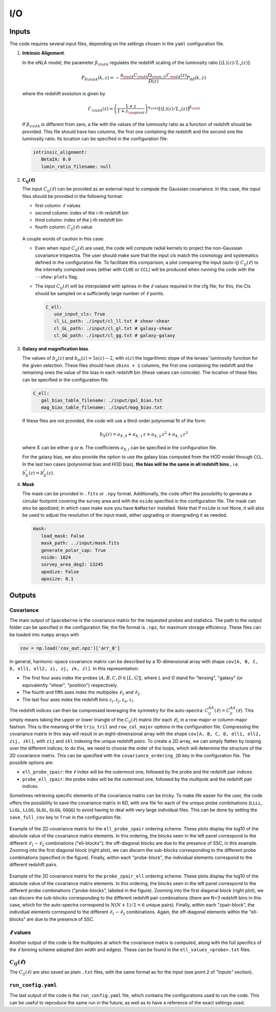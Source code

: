I/O
===

======
Inputs
======

The code requires several input files, depending on the settings chosen in the ``yaml``
configuration file.

1. **Intrinsic Alignment**. 

   In the eNLA model, the parameter :math:`\beta_{\rm IA}`
   regulates the redshift scaling of the luminosity ratio 
   :math:`\left[ \langle L \rangle(z) / L_{\star}(z) \right]`:
   
   .. math::

      P_{\delta {\rm IA}}(k, z)= - \frac{ \mathcal{A}_{\rm IA} C_{\rm IA} 
      \Omega_{\rm m,0} \mathcal{F}_{\rm IA}(z) }{ D(z) } P_{\delta \delta}(k, z)
      
   where the redshift evolution is given by

   .. math::

      \mathcal{F}_{\rm IA}(z) = \left( \frac{1+z}{1+z_{\rm pivot}} \right)^{\eta_{\rm IA}} 
      \left[ \langle L \rangle(z) / L_{\star}(z) \right]^{\beta_{\rm IA}}

   If :math:`\beta_{\rm IA}` is different from zero, 
   a file with the values of the luminosity ratio as a function of redshift should be
   provided. This file should have two columns, the first one containing the redshift 
   and the second one the luminosity ratio. Its location can be specified in the
   configuration file:

   .. code-block:: yaml

      intrinsic_alignment:
         BetaIA: 0.0        
         lumin_ratio_filename: null


2. :math:`\boldsymbol{C_{ij}(\ell)}`

   The input :math:`C_{ij}(\ell)` can be provided as an external input to 
   compute the Gaussian
   covariance. In this case, the input files should be provided in the following
   format:
   
   * first column: :math:`\ell` values
   * second column: index of the i-th redshift bin
   * third column: index of the j-th redshift bin
   * fourth column: :math:`C_{ij}(\ell)` value

   
   .. figure:: images/cls.png
      :align: center
   
   A couple words of caution in this case:

   * Even when input :math:`C_{ij}(\ell)` are used, the code will compute radial kernels 
     to project the non-Gaussian covariance trispectra. The user should make sure that the 
     input cls match the cosmology and systematics defined in the configuration file. 
     To facilitate this comparison, a plot comparing the input (auto-ij) 
     :math:`C_{ij}(\ell)` to the internally computed ones (either with ``CLOE`` 
     or ``CCL``) will be produced when running the code with the ``--show-plots`` flag.
   * The input :math:`C_{ij}(\ell)` will be interpolated with splines in the :math:`\ell` 
     values required in the cfg file; for this, the Cls should be sampled on a 
     sufficiently large number of :math:`\ell` points.

     .. code-block:: yaml

        C_ell:
           use_input_cls: True     
           cl_LL_path: ./input/cl_ll.txt # shear-shear 
           cl_GL_path: ./input/cl_gl.txt # galaxy-shear 
           cl_GG_path: ./input/cl_gg.txt # galaxy-galaxy 


3. **Galaxy and magnification bias**. 

   The values of :math:`b_g(z)` and  
   :math:`b_m(z) = 5s(z)-2`, with :math:`s(z)` the logarithmic slope of the lenses’ 
   luminosity function for the given selection. These 
   files should have ``zbins + 1`` columns, the first one containing the redshift and the 
   remaining ones the value of the bias in each redshift bin (these values can coincide). 
   The location of these files can be specified in the configuration file:

   .. code-block:: yaml

      C_ell:
         gal_bias_table_filename: ./input/gal_bias.txt
         mag_bias_table_filename: ./input/mag_bias.txt
    
   If these files are not provided, the code will use a third-order polynomial fit of 
   the form:

   .. math::
      
      b_X(z) = a_{X, 0} + a_{X, 1} \, z + a_{X, 2} \, z^2 + a_{X, 3} \, z^3

   where :math:`X` can be either ``g`` or ``m``. The coefficients :math:`a_{X, i}` can 
   be specified in the configuration file. 

   For the galaxy bias, we also provide the option to use the galaxy bias computed from 
   the HOD model through ``CCL``. In the last two cases (polynomial bias and HOD bias), 
   **the bias will be the same in all redshift bins.**, i.e. 
   :math:`b^i_{X}(z) = b^j_{X}(z)`.


4. **Mask**

   The mask can be provided in ``.fits`` or ``.npy`` format. Additionally, the code
   offert the possibility to generata a circular footprint covering the survey area 
   and with the ``nside`` specified in the configuration file. The mask can also be 
   apodized, in which case make sure you have ``NaMaster`` installed. 
   Note that if ``nside`` is not None, it will also be used to adjust the resolution of 
   the input mask, either upgrading or downgrading it as needed.
 
   .. code-block:: yaml

      mask:
         load_mask: False 
         mask_path: ../input/mask.fits 
         generate_polar_cap: True 
         nside: 1024 
         survey_area_deg2: 13245 
         apodize: False 
         aposize: 0.1 


=======
Outputs
=======

++++++++++
Covariance
++++++++++

The main output of ``Spaceborne`` is the covariance matrix for the requested probes
and statistics. The path to the output folder can be specified in the 
configuration file; the file format is ``.npz``, for maximum storage
efficiency. These files can be loaded into ``numpy`` arrays with

.. code-block:: python

   cov = np.load('cov_out.npz')['arr_0']

In general, harmonic-space covariance matrix can be described by a 10-dimensional array 
with shape ``cov[A, B, C, D, ell1, ell2, zi, zj, zk, zl]``. In this representation: 

* The first four axes index the probes (:math:`A, B, C, D \in [L, G]`), 
  where *L* and *G* stand for 
  "lensing", "galaxy" (or equivalently "shear", "position") respectively.
* The fourth and fifth  axes index the multipoles :math:`\ell_1` and :math:`\ell_2`.
* The last four axes index the redshift bins :math:`z_i, z_j, z_k, z_l`.

The redshift indices can then be compressed leveraging the symmetry for the auto-spectra: 
:math:`C_{ij}^{AA}(\ell) = C_{ji}^{AA}(\ell)`. This simply means taking the 
upper or lower triangle of the :math:`C_{ij}(\ell)` matrix (for each :math:`\ell`), 
in a row-major or column-major fashion. 
This is the meaning of the ``triu_tril`` and ``row_col_major`` 
options in the configuration file. Compressing the covariance matrix in this way will
result in an eight-dimensional array with the shape 
``cov[A, B, C, D, ell1, ell2, zij, zkl]``, with ``zij`` and ``zkl`` indexing the unique 
redshift *pairs*. To create a 2D array, we can simply flatten by looping over the 
different indices; to do this, we need to choose the order of the loops, which will 
determine the structure of the 2D covariance matrix. This can be specified with the
``covariance_ordering_2D`` key in the configuration file. The possible options are:

* ``ell_probe_zpair``: the :math:`\ell` index will be the outermost one, followed by the
  probe and the redshift pair indices.
* ``probe_ell_zpair``: the probe index will be the outermost one, followed by the
  multipole and the redshift pair indices.

Sometimes retrieving specific elements of the covariance matrix can be tricky. To
make life easier for the user, the code offers the possibility to save the covariance 
matrix in 6D, with one file for each of the unique probe combinations 
(``LLLL``, ``LLGL``, ``LLGG``, ``GLGL``, ``GLGG``, ``GGGG``)
to avoid having to deal with very large individual files. This can be done by setting
the ``save_full_cov`` key to ``True`` in the configuration file.

.. figure:: images/ell_probe_zpair_slide.png
   :width: 100%
   :align: center
   :alt: ell_probe_zpair

   Example of the 2D covariance matrix for the ``ell_probe_zpair`` ordering scheme.
   These plots display the log10 of the absolute value of the covariance matrix elements. 
   In this ordering, the blocks seen in the left panel correspond to the 
   different :math:`\ell_1-\ell_2` combinations ("ell-blocks"); 
   the off-diagonal blocks are due to the presence of SSC, in this example. 
   Zooming into the first diagonal block (right
   plot), we can discern the sub-blocks corresponding to the different probe combinations
   (specified in the figure). Finally, within each "probe-block", the individual 
   elements correspond to the different redshift pairs.

.. figure:: images/probe_zpair_ell_slide.png
   :width: 100%
   :align: center
   :alt: ell_probe_zpair

   Example of the 2D covariance matrix for the ``probe_zpair_ell`` ordering scheme.
   These plots display the log10 of the absolute value of the covariance matrix elements. 
   In this ordering, the blocks seen in the left panel correspond to the 
   different probe combinations ("probe-blocks", labeled in the figure). 
   Zooming into the first diagonal block (right
   plot), we can discern the sub-blocks corresponding to the different redshift pair
   combinations (there are N=3 redshift bins in this case, which for the auto-spectra
   correspond to :math:`N(N+1)/2=6` unique pairs). Finally, within each "zpair-block", 
   the individual elements correspond to the different :math:`\ell_1-\ell_2` combinations.
   Again, the off-diagonal elements within the "ell-blocks" are due to the presence of SSC.

.. |pic1| image:: images/corr_3x2pt_tot_2D_probe_ell_zpair.png
   :width: 49%

.. |pic2| image:: images/corr_3x2pt_tot_2D_probe_zpair_ell.png
   :width: 49%

|pic1| |pic2|

.. raw:: html

   <p style="text-align: center; font-style: italic;">Further examples of the 
   2D orderings, this time displaying the correlation matrix.</p>

+++++++++++++++++++
:math:`\ell` values
+++++++++++++++++++

Another output of the code is the multipoles at which the covariance matrix is computed,
along with the full specifics of the :math:`\ell` binning scheme adopted (bin  width 
and edges). These can be found in the ``ell_values_<probe>.txt`` files.

.. figure:: images/ell_values.png


++++++++++++++++++++
:math:`C_{ij}(\ell)`
++++++++++++++++++++

The :math:`C_{ij}(\ell)` are also saved as plain ``.txt`` files, with the same format as
for the input (see point 2 of "Inputs" section).


+++++++++++++++++++
``run_config.yaml``
+++++++++++++++++++

The last output of the code is the ``run_config.yaml`` file, which contains the configurations
used to run the code. This can be useful to reproduce the same run in the future, 
as well as to have a reference of the exact settings used.